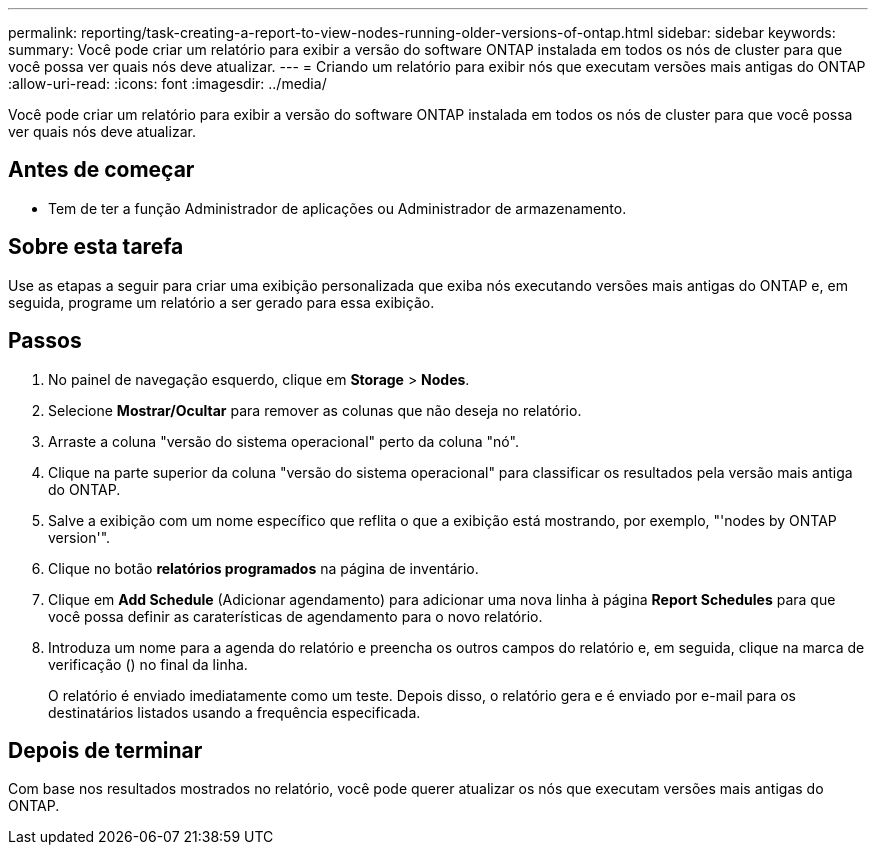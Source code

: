 ---
permalink: reporting/task-creating-a-report-to-view-nodes-running-older-versions-of-ontap.html 
sidebar: sidebar 
keywords:  
summary: Você pode criar um relatório para exibir a versão do software ONTAP instalada em todos os nós de cluster para que você possa ver quais nós deve atualizar. 
---
= Criando um relatório para exibir nós que executam versões mais antigas do ONTAP
:allow-uri-read: 
:icons: font
:imagesdir: ../media/


[role="lead"]
Você pode criar um relatório para exibir a versão do software ONTAP instalada em todos os nós de cluster para que você possa ver quais nós deve atualizar.



== Antes de começar

* Tem de ter a função Administrador de aplicações ou Administrador de armazenamento.




== Sobre esta tarefa

Use as etapas a seguir para criar uma exibição personalizada que exiba nós executando versões mais antigas do ONTAP e, em seguida, programe um relatório a ser gerado para essa exibição.



== Passos

. No painel de navegação esquerdo, clique em *Storage* > *Nodes*.
. Selecione *Mostrar/Ocultar* para remover as colunas que não deseja no relatório.
. Arraste a coluna "versão do sistema operacional" perto da coluna "nó".
. Clique na parte superior da coluna "versão do sistema operacional" para classificar os resultados pela versão mais antiga do ONTAP.
. Salve a exibição com um nome específico que reflita o que a exibição está mostrando, por exemplo, "'nodes by ONTAP version'".
. Clique no botão *relatórios programados* na página de inventário.
. Clique em *Add Schedule* (Adicionar agendamento) para adicionar uma nova linha à página *Report Schedules* para que você possa definir as caraterísticas de agendamento para o novo relatório.
. Introduza um nome para a agenda do relatório e preencha os outros campos do relatório e, em seguida, clique na marca de verificação (image:../media/blue-check.gif[""]) no final da linha.
+
O relatório é enviado imediatamente como um teste. Depois disso, o relatório gera e é enviado por e-mail para os destinatários listados usando a frequência especificada.





== Depois de terminar

Com base nos resultados mostrados no relatório, você pode querer atualizar os nós que executam versões mais antigas do ONTAP.
